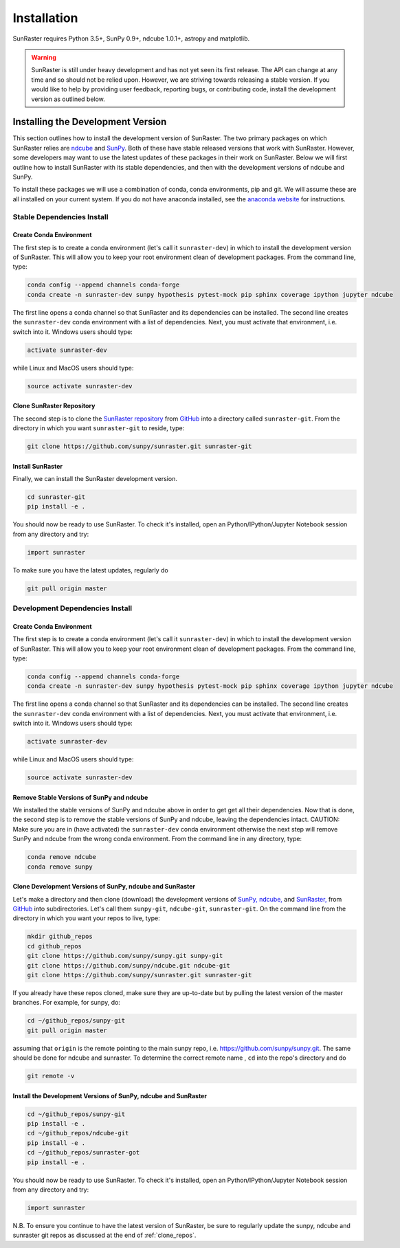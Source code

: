 ============
Installation
============

SunRaster requires Python 3.5+, SunPy 0.9+, ndcube 1.0.1+, astropy and
matplotlib.

.. warning::
    
    SunRaster is still under heavy development and has not yet seen its first
    release.  The API can change at any time and so should not be
    relied upon.  However, we are striving towards releasing a stable
    version.  If you would like to help by providing user feedback,
    reporting bugs, or contributing code, install the development
    version as outlined below.

.. _dev_install:

Installing the Development Version
----------------------------------

This section outlines how to install the development version of
SunRaster. The two primary packages on which SunRaster relies are `ndcube`_
and `SunPy`_. Both of these have stable released versions that work
with SunRaster. However, some developers may want to use the latest
updates of these packages in their work on SunRaster. Below we will first
outline how to install SunRaster with its stable dependencies, and then
with the development versions of ndcube and SunPy.

To install these packages we will use a combination of conda, conda
environments, pip and git. We will assume these are all installed on
your current system. If you do not have anaconda installed, see the
`anaconda website`_ for instructions.


Stable Dependencies Install
^^^^^^^^^^^^^^^^^^^^^^^^^^^

Create Conda Environment
""""""""""""""""""""""""
The first step is to create a conda environment (let's call it
``sunraster-dev``) in which to install the development version of SunRaster.
This will allow you to keep your root environment clean of development
packages.  From the command line, type:

.. code-block:: console

		conda config --append channels conda-forge
		conda create -n sunraster-dev sunpy hypothesis pytest-mock pip sphinx coverage ipython jupyter ndcube

The first line opens a conda channel so that SunRaster and its
dependencies can be installed. The second line creates the
``sunraster-dev`` conda environment with a list of dependencies. Next,
you must activate that environment, i.e. switch into it.  Windows
users should type:

.. code-block:: console

		activate sunraster-dev

while Linux and MacOS users should type:

.. code-block:: console

		source activate sunraster-dev

Clone SunRaster Repository
"""""""""""""""""""""""

The second step is to clone the `SunRaster repository`_ from `GitHub`_ into
a directory called ``sunraster-git``. From the directory in which you
want ``sunraster-git`` to reside, type:

.. code-block:: console

		git clone https://github.com/sunpy/sunraster.git sunraster-git

Install SunRaster
""""""""""""""
Finally, we can install the SunRaster development version.

.. code-block:: console

		cd sunraster-git
		pip install -e .

You should now be ready to use SunRaster. To check it's installed, open
an Python/IPython/Jupyter Notebook session from any directory and try:

.. code-block:: python

		import sunraster

To make sure you have the latest updates, regularly do

.. code-block:: console

		git pull origin master

Development Dependencies Install
^^^^^^^^^^^^^^^^^^^^^^^^^^^^^^^^

Create Conda Environment
""""""""""""""""""""""""
The first step is to create a conda environment (let's call it
``sunraster-dev``) in which to install the development version of SunRaster.
This will allow you to keep your root environment clean of development
packages.  From the command line, type:

.. code-block:: console

		conda config --append channels conda-forge
		conda create -n sunraster-dev sunpy hypothesis pytest-mock pip sphinx coverage ipython jupyter ndcube

The first line opens a conda channel so that SunRaster and its
dependencies can be installed. The second line creates the
``sunraster-dev`` conda environment with a list of dependencies. Next,
you must activate that environment, i.e. switch into it.  Windows
users should type:

.. code-block:: console

		activate sunraster-dev

while Linux and MacOS users should type:

.. code-block:: console

		source activate sunraster-dev

Remove Stable Versions of SunPy and ndcube
""""""""""""""""""""""""""""""""""""""""""

We installed the stable versions of SunPy and ndcube above in
order to get get all their dependencies. Now that is done, the second
step is to remove the stable versions of SunPy and ndcube, leaving the
dependencies intact.
CAUTION: Make sure you are in (have activated) the ``sunraster-dev``
conda environment otherwise the next step will remove SunPy and ndcube
from the wrong conda environment. From the command line in any
directory, type:

.. code-block:: console

		conda remove ndcube
		conda remove sunpy

.. _clone_repos:

Clone Development Versions of SunPy, ndcube and SunRaster
""""""""""""""""""""""""""""""""""""""""""""""""""""""""""

Let's make a directory and then clone (download) the
development versions of `SunPy,`_ `ndcube,`_ and `SunRaster,`_ from
`GitHub`_ into subdirectories.  Let's call them ``sunpy-git``,
``ndcube-git``, ``sunraster-git``.  On the command line from the
directory in which you want your repos to live, type:

.. code-block:: console

		mkdir github_repos
		cd github_repos
		git clone https://github.com/sunpy/sunpy.git sunpy-git
		git clone https://github.com/sunpy/ndcube.git ndcube-git
		git clone https://github.com/sunpy/sunraster.git sunraster-git

If you already have these repos cloned, make sure they are up-to-date
but by pulling the latest version of the master branches. For example,
for sunpy, do:

.. code-block:: console

		cd ~/github_repos/sunpy-git
		git pull origin master

assuming that ``origin`` is the remote pointing to the main sunpy
repo, i.e. https://github.com/sunpy/sunpy.git. The same should be done
for ndcube and sunraster. To determine the correct remote name , ``cd``
into the repo's directory and do

.. code-block:: console

		git remote -v

Install the Development Versions of SunPy, ndcube and SunRaster
""""""""""""""""""""""""""""""""""""""""""""""""""""""""""""

.. code-block:: console

		cd ~/github_repos/sunpy-git
		pip install -e .
		cd ~/github_repos/ndcube-git
		pip install -e .
		cd ~/github_repos/sunraster-got
		pip install -e .

You should now be ready to use SunRaster. To check it's installed, open
an Python/IPython/Jupyter Notebook session from any directory and try:

.. code-block:: python

		import sunraster

N.B. To ensure you continue to have the latest version of SunRaster, be
sure to regularly update the sunpy, ndcube and sunraster git repos as
discussed at the end of :ref:`clone_repos`.

.. _ndcube: http://docs.sunpy.org/projects/ndcube/en/stable/
.. _SunPy: http://sunpy.org
.. _anaconda website: https://docs.anaconda.com/anaconda/install.html
.. _SunRaster repository: https://github.com/sunpy/sunraster
.. _GitHub: https://github.com/
.. _SunPy,: https://github.com/sunpy/sunpy
.. _ndcube,: https://github.com/sunpy/ndcube
.. _SunRaster,: https://github.com/sunpy/sunraster
